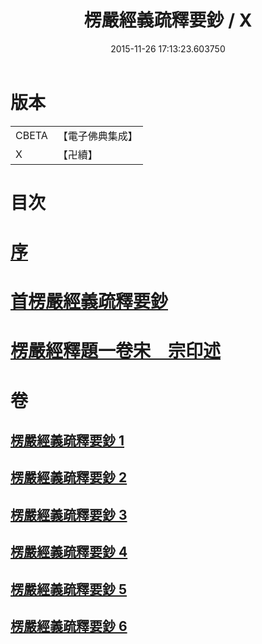 #+TITLE: 楞嚴經義疏釋要鈔 / X
#+DATE: 2015-11-26 17:13:23.603750
* 版本
 |     CBETA|【電子佛典集成】|
 |         X|【卍續】    |

* 目次
* [[file:KR6j0675_001.txt::001-0079a3][序]]
* [[file:KR6j0675_001.txt::001-0079a11][首楞嚴經義疏釋要鈔]]
* [[file:KR6j0675_006.txt::0164c0][楞嚴經釋題一卷宋　宗印述]]
* 卷
** [[file:KR6j0675_001.txt][楞嚴經義疏釋要鈔 1]]
** [[file:KR6j0675_002.txt][楞嚴經義疏釋要鈔 2]]
** [[file:KR6j0675_003.txt][楞嚴經義疏釋要鈔 3]]
** [[file:KR6j0675_004.txt][楞嚴經義疏釋要鈔 4]]
** [[file:KR6j0675_005.txt][楞嚴經義疏釋要鈔 5]]
** [[file:KR6j0675_006.txt][楞嚴經義疏釋要鈔 6]]
